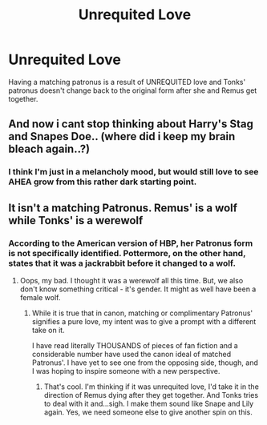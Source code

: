 #+TITLE: Unrequited Love

* Unrequited Love
:PROPERTIES:
:Author: MillFalcon1
:Score: 5
:DateUnix: 1543777936.0
:DateShort: 2018-Dec-02
:FlairText: Prompt
:END:
Having a matching patronus is a result of UNREQUITED love and Tonks' patronus doesn't change back to the original form after she and Remus get together.


** And now i cant stop thinking about Harry's Stag and Snapes Doe.. (where did i keep my brain bleach again..?)
:PROPERTIES:
:Author: luminphoenix
:Score: 10
:DateUnix: 1543783244.0
:DateShort: 2018-Dec-03
:END:

*** I think I'm just in a melancholy mood, but would still love to see AHEA grow from this rather dark starting point.
:PROPERTIES:
:Author: MillFalcon1
:Score: 2
:DateUnix: 1543784184.0
:DateShort: 2018-Dec-03
:END:


** It isn't a matching Patronus. Remus' is a wolf while Tonks' is a werewolf
:PROPERTIES:
:Author: afrose9797
:Score: 2
:DateUnix: 1543905313.0
:DateShort: 2018-Dec-04
:END:

*** According to the American version of HBP, her Patronus form is not specifically identified. Pottermore, on the other hand, states that it was a jackrabbit before it changed to a wolf.
:PROPERTIES:
:Author: MillFalcon1
:Score: 1
:DateUnix: 1543927996.0
:DateShort: 2018-Dec-04
:END:

**** Oops, my bad. I thought it was a werewolf all this time. But, we also don't know something critical - it's gender. It might as well have been a female wolf.
:PROPERTIES:
:Author: afrose9797
:Score: 2
:DateUnix: 1544099961.0
:DateShort: 2018-Dec-06
:END:

***** While it is true that in canon, matching or complimentary Patronus' signifies a pure love, my intent was to give a prompt with a different take on it.

I have read literally THOUSANDS of pieces of fan fiction and a considerable number have used the canon ideal of matched Patronus'. I have yet to see one from the opposing side, though, and I was hoping to inspire someone with a new perspective.
:PROPERTIES:
:Author: MillFalcon1
:Score: 2
:DateUnix: 1544106075.0
:DateShort: 2018-Dec-06
:END:

****** That's cool. I'm thinking if it was unrequited love, I'd take it in the direction of Remus dying after they get together. And Tonks tries to deal with it and...sigh. I make them sound like Snape and Lily again. Yes, we need someone else to give another spin on this.
:PROPERTIES:
:Author: afrose9797
:Score: 1
:DateUnix: 1544112083.0
:DateShort: 2018-Dec-06
:END:

